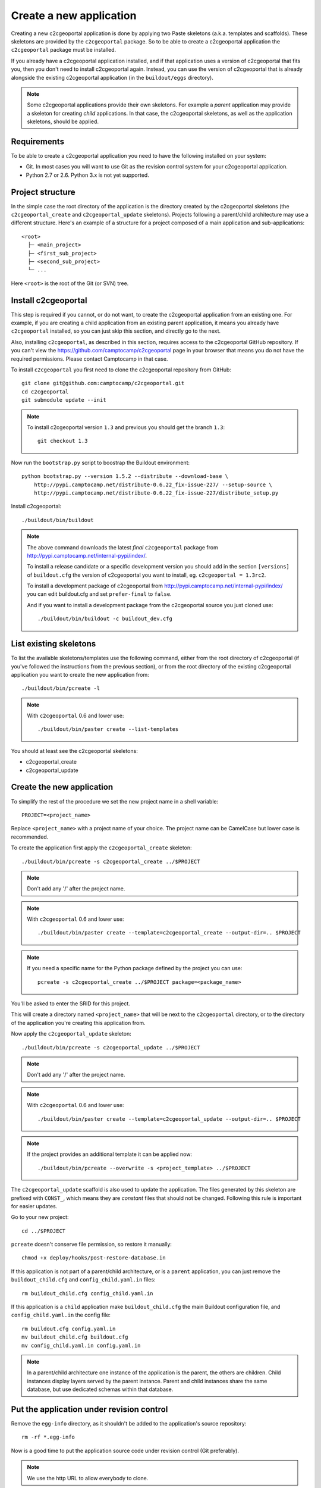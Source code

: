 .. _integrator_create_application:

Create a new application
========================

Creating a new c2cgeoportal application is done by applying two Paste skeletons
(a.k.a. templates and scaffolds). These skeletons are provided by the
``c2cgeoportal`` package. So to be able to create a c2cgeoportal application
the ``c2cgeoportal`` package must be installed.

If you already have a c2cgeoportal application installed, and if that
application uses a version of c2cgeoportal that fits you, then you don't need
to install c2cgeoportal again. Instead, you can use the version of c2cgeoportal
that is already alongside the existing c2cgeoportal application (in the
``buildout/eggs`` directory).

.. note::

    Some c2cgeoportal applications provide their own skeletons. For example
    a *parent* application may provide a skeleton for creating *child*
    applications. In that case, the c2cgeoportal skeletons, as well as the
    application skeletons, should be applied.

Requirements
------------

To be able to create a c2cgeoportal application you need to have the following
installed on your system:

* Git. In most cases you will want to use Git as the revision control system
  for your c2cgeoportal application.
* Python 2.7 or 2.6. Python 3.x is not yet supported.

Project structure
-----------------

In the simple case the root directory of the application is the directory
created by the c2cgeoportal skeletons (the ``c2cgeoportal_create`` and
``c2cgeoportal_update`` skeletons). Projects following a parent/child
architecture may use a different structure. Here's an example of a structure
for a project composed of a main application and sub-applications::

    <root>
      ├─ <main_project>
      ├─ <first_sub_project>
      ├─ <second_sub_project>
      └─ ...

Here ``<root>`` is the root of the Git (or SVN) tree.

Install c2cgeoportal
--------------------

This step is required if you cannot, or do not want, to create the c2cgeoportal
application from an existing one. For example, if you are creating a child
application from an existing parent application, it means you already have
``c2cgeoportal`` installed, so you can just skip this section, and directly go
to the next.

Also, installing ``c2cgeoportal``, as described in this section, requires
access to the c2cgeoportal GitHub repository. If you can't view the
https://github.com/camptocamp/c2cgeoportal page in your browser that means you
do not have the required permissions. Please contact Camptocamp in that case.

To install ``c2cgeoportal`` you first need to clone the c2cgeoportal repository
from GitHub::

    git clone git@github.com:camptocamp/c2cgeoportal.git
    cd c2cgeoportal
    git submodule update --init

.. note::

   To install c2cgeoportal version ``1.3`` and previous you should get the
   branch ``1.3``::

        git checkout 1.3

Now run the ``bootstrap.py`` script to boostrap the Buildout environment::

    python bootstrap.py --version 1.5.2 --distribute --download-base \
        http://pypi.camptocamp.net/distribute-0.6.22_fix-issue-227/ --setup-source \
        http://pypi.camptocamp.net/distribute-0.6.22_fix-issue-227/distribute_setup.py

Install c2cgeoportal::

    ./buildout/bin/buildout

.. note::

    The above command downloads the latest *final* ``c2cgeoportal`` package from
    http://pypi.camptocamp.net/internal-pypi/index/.

    To install a release candidate or a specific development version you
    should add in the section ``[versions]`` of ``buildout.cfg`` the version
    of c2cgeoportal you want to install, eg. ``c2cgeoportal = 1.3rc2``.

    To install a development package of c2cgeoportal from
    http://pypi.camptocamp.net/internal-pypi/index/ you can edit buildout.cfg
    and set ``prefer-final`` to ``false``.

    And if you want to install a development package from the c2cgeoportal
    source you just cloned use::

        ./buildout/bin/buildout -c buildout_dev.cfg

List existing skeletons
-----------------------

To list the available skeletons/templates use the following command, either
from the root directory of c2cgeoportal (if you've followed the instructions
from the previous section), or from the root directory of the existing
c2cgeoportal application you want to create the new application from::

    ./buildout/bin/pcreate -l

.. note::

    With ``c2cgeoportal`` 0.6 and lower use::

        ./buildout/bin/paster create --list-templates

You should at least see the c2cgeoportal skeletons:

* c2cgeoportal_create
* c2cgeoportal_update

Create the new application
--------------------------

To simplify the rest of the procedure we set the new project name in a shell
variable::

    PROJECT=<project_name>

Replace ``<project_name>`` with a project name of your choice.
The project name can be CamelCase but lower case is recommended.

To create the application first apply the ``c2cgeoportal_create`` skeleton::

    ./buildout/bin/pcreate -s c2cgeoportal_create ../$PROJECT

.. note::
    Don't add any '/' after the project name.

.. note::

   With ``c2cgeoportal`` 0.6 and lower use::

       ./buildout/bin/paster create --template=c2cgeoportal_create --output-dir=.. $PROJECT

.. note::

    If you need a specific name for the Python package defined by the project
    you can use::

        pcreate -s c2cgeoportal_create ../$PROJECT package=<package_name>

You'll be asked to enter the SRID for this project.

This will create a directory named ``<project_name>`` that will be next to the
``c2cgeoportal`` directory, or to the directory of the application you're
creating this application from.

Now apply the ``c2cgeoportal_update`` skeleton::

    ./buildout/bin/pcreate -s c2cgeoportal_update ../$PROJECT

.. note::
    Don't add any '/' after the project name.

.. note::

    With ``c2cgeoportal`` 0.6 and lower use::

        ./buildout/bin/paster create --template=c2cgeoportal_update --output-dir=.. $PROJECT

.. note::

   If the project provides an additional template it can be applied now::

        ./buildout/bin/pcreate --overwrite -s <project_template> ../$PROJECT

The ``c2cgeoportal_update`` scaffold is also used to update the
application. The files generated by this skeleton are prefixed with
``CONST_``, which means they are *constant* files that should not be changed.
Following this rule is important for easier updates.


Go to your new project::

    cd ../$PROJECT


``pcreate`` doesn't conserve file permission, so restore it manually::

    chmod +x deploy/hooks/post-restore-database.in


If this application is not part of a parent/child architecture, or is
a ``parent`` application, you can just remove the
``buildout_child.cfg`` and ``config_child.yaml.in`` files::

    rm buildout_child.cfg config_child.yaml.in

If this application is a ``child`` application make ``buildout_child.cfg`` the
main Buildout configuration file, and ``config_child.yaml.in`` the config file::

    rm buildout.cfg config.yaml.in
    mv buildout_child.cfg buildout.cfg
    mv config_child.yaml.in config.yaml.in

.. note::

    In a parent/child architecture one instance of the application is the
    parent, the others are children. Child instances display layers
    served by the parent instance. Parent and child instances share
    the same database, but use dedicated schemas within that database.

Put the application under revision control
------------------------------------------

Remove the ``egg-info`` directory, as it shouldn't be added to the
application's source repository::

    rm -rf *.egg-info

Now is a good time to put the application source code under revision
control (Git preferably).

.. note::

   We use the http URL to allow everybody to clone.

To add a new child in an existing repository
............................................

Add the project::

    cd ..
    git add $PROJECT/

Add the CGXP submodule::

    git submodule add https://github.com/camptocamp/cgxp.git $PROJECT/$PROJECT/static/lib/cgxp -b <version>
    git submodule foreach git submodule update --init

``-b <version>`` forces to use the CGXP branch ``<version>``.
Branches are available starting at version ``1.3``.

Commit and push on the main repository::

    git commit -m "initial commit of $PROJECT"
    git push origin master

To add a project in a new repository
....................................

Add the project::

    git init
    git add $PROJECT/ .gitignore .httpauth config.yaml.in \
            CONST_CHANGELOG.txt CONST_TIPS.txt.in \
            CONST_buildout.cfg buildout.cfg buildout/ \
            bootstrap.py setup.cfg setup.py \
            development.ini.in production.ini.in \
            jsbuild/ print/ apache/ \
            mapserver/ deploy/
    git remote add origin git@github.com:camptocamp/$PROJECT.git

Add the CGXP submodule::

    git submodule add https://github.com/camptocamp/cgxp.git $PROJECT/static/lib/cgxp -b <version>
    git submodule foreach git submodule update --init

``-b <version>`` forces to use the CGXP branch ``<version>``.
Branches are available starting at version ``1.3``.

Commit and push on the main repository::

    git commit -m "initial commit"
    git push origin master

Configure the application
-------------------------

As the integrator you need to edit two files to configure the application:
``config.yaml`` and ``buildout.cfg``.

``config.yaml`` includes the *static configuration* of the application.  This
configuration is to be opposed to the *dynamic configuration*, which is in the
database, and managed by the *administrator*. The static configuration
includes for example the application's default language (specified with
``default_locale_name``).  It also includes the
configuration for specific parts of the application, like
:ref:`integrator_raster` web services.

``buildout.cfg`` includes the execution environment configuration. In this
files are set *environment variables* such as the application instance id
(``instance_id``), the database name (``db``), and host names. Pay particular
attention to the ``to_be_defined`` values. ``buildout.cfg`` actually defines
the *default* environment configuration. The configuration for specific
installations (specific servers for example) can be written in specific files,
that extend ``buildout.cfg``.  The :ref:`integrator_install_application`
section provides more information.

Don't miss to add your changes to git::

    git add buildout.cfg
    git commit -m "initialise buildout.cfg"
    git push origin master

.. note::
    If you use the check collector don't miss to add the new child to
    the parent site check_collector configuration.

.. note::
   Additional notes for Windows users:

   To have a working PNG print you should edit the file
   ``print/WEB-INF/classes/spring-application-context.xml``
   and replace the line::

        <value>/usr/bin/convert</value>

   by this one::

        <value>C:\Program Files (x86)\ImageMagick-6.7.7-Q16\convert</value>

   with the right path to ``convert``.


After creation and minimal setup the application is ready to be installed.
Then follow the sections in the install application guide:

* :ref:`integrator_install_application_create_schema`.
* :ref:`integrator_install_application_create_user`.
* :ref:`integrator_install_application_bootstrap_buildout`.
* :ref:`integrator_install_application_install_application`.

.. note::
    If you create the main instance you should do the whole
    database creation as described in :ref:`integrator_install_application`,
    except the 'Get the application source tree' chapter.


.. Minimal setup of the application
.. --------------------------------

.. This section provides the minimal set of things to do to get a working
.. application.

.. Defining background layers
.. --------------------------

.. A c2cgeoportal application has *background layers* and *overlays*. Background
.. layers, also known as base layers, sit at the bottom of the map. They're
.. typically cached layers. Overlays represent application-specific data. They're
.. displayed on top of background layers.

.. Background layers are created by the application integrator, while overlays are
.. created by the application administrator. This is why only background layers
.. are covered here in the Integrator Guide. Defining overlays is described in the
.. :ref:`administrator_guide`.

.. Create a WMTS layer (**To Be Changed**)

.. * Make sure that ``/var/sig/tilecache/`` exists and is writeable by the user ``www-data``.
.. * Add the matching layers definitions in the mapfile (``mapserver/c2cgeoportal.map.in``).
.. * Add a layer entry in ``tilecache/tilecache.cfg.in``. The ``layers`` attribute
..   must contain the list of mapserver layers defined above.
.. * Update the layers list in the ``<package>/templates/viewer.js`` template.
..   The ``layer`` parameter is the name
..   of the tilecache layer entry just added in ``tilecache/tilecache.cfg.in``.

.. **To Be Completed**
